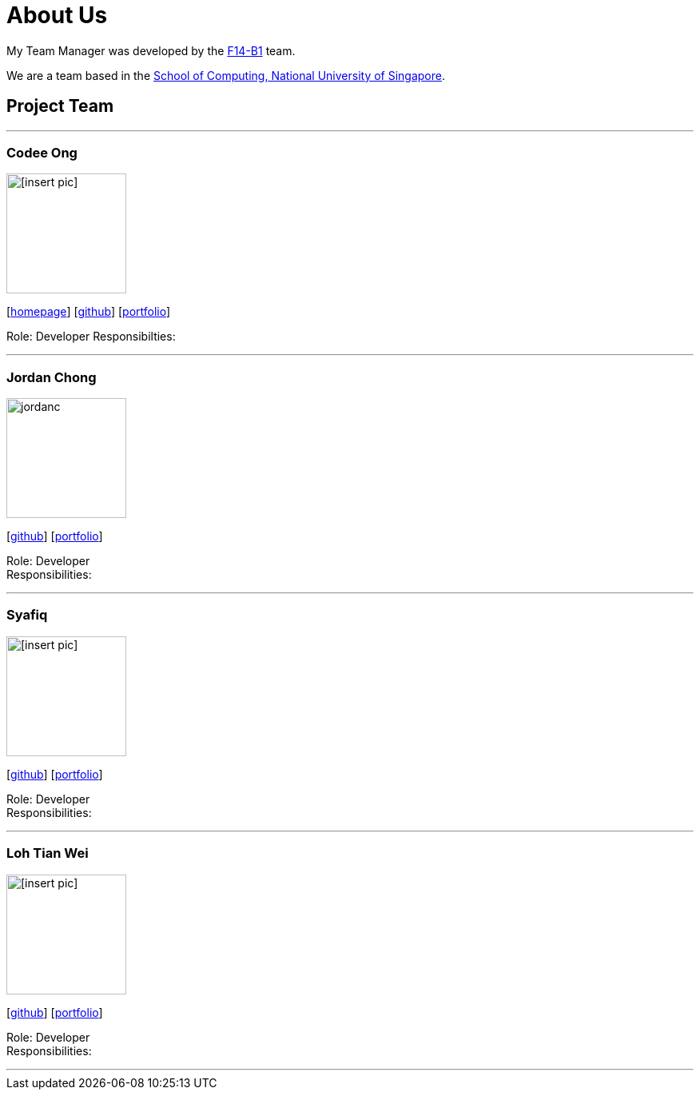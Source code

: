 = About Us
:relfileprefix: team/
:imagesDir: images
:stylesDir: stylesheets

My Team Manager was developed by the https://github.com/CS2103JAN2018-F14-B1[F14-B1] team. +

We are a team based in the http://www.comp.nus.edu.sg[School of Computing, National University of Singapore].

== Project Team

'''

=== Codee Ong
image::[insert pic].jpg[width="150", align="left"]
{empty}[http://www.comp.nus.edu.sg/~damithch[homepage]] [https://github.com/damithc[github]] [<<johndoe#, portfolio>>]

Role: Developer
Responsibilties:

'''

=== Jordan Chong
image::jordanc.jpg[width="150", align="left"]
{empty}[http://github.com/jordancjq[github]] [<<jordanchong#, portfolio>>]

Role: Developer +
Responsibilities:

'''

=== Syafiq
image::[insert pic].jpg[width="150", align="left"]
{empty}[http://github.com/yijinl[github]] [<<johndoe#, portfolio>>]

Role: Developer +
Responsibilities:

'''

=== Loh Tian Wei
image::[insert pic].jpg[width="150", align="left"]
{empty}[http://github.com/m133225[github]] [<<johndoe#, portfolio>>]

Role: Developer +
Responsibilities:

'''
